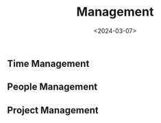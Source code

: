 #+title: Management
#+date: <2024-03-07>
#+draft: t

** Time Management
:PROPERTIES:
:CUSTOM_ID: time-management
:END:
** People Management
:PROPERTIES:
:CUSTOM_ID: people-management
:END:
** Project Management
:PROPERTIES:
:CUSTOM_ID: project-management
:END:
